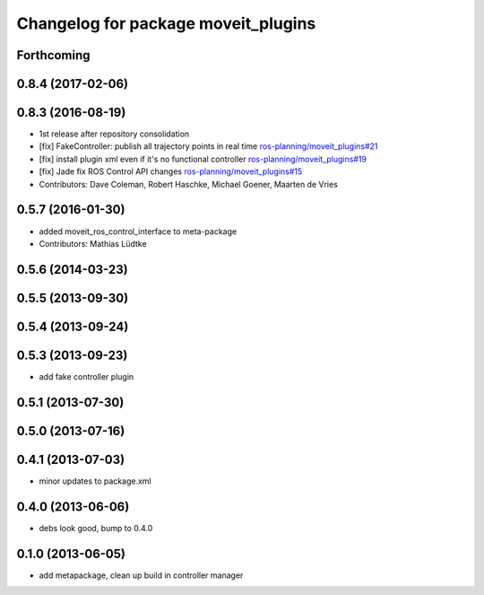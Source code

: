 ^^^^^^^^^^^^^^^^^^^^^^^^^^^^^^^^^^^^
Changelog for package moveit_plugins
^^^^^^^^^^^^^^^^^^^^^^^^^^^^^^^^^^^^

Forthcoming
-----------

0.8.4 (2017-02-06)
------------------

0.8.3 (2016-08-19)
------------------
* 1st release after repository consolidation
* [fix] FakeController: publish all trajectory points in real time `ros-planning/moveit_plugins#21 <https://github.com/ros-planning/moveit_plugins/pull/21>`_
* [fix] install plugin xml even if it's no functional controller `ros-planning/moveit_plugins#19 <https://github.com/ros-planning/moveit_plugins/pull/19>`_
* [fix] Jade fix ROS Control API changes `ros-planning/moveit_plugins#15 <https://github.com/ros-planning/moveit_plugins/pull/15>`_
* Contributors: Dave Coleman, Robert Haschke, Michael Goener, Maarten de Vries

0.5.7 (2016-01-30)
------------------
* added moveit_ros_control_interface to meta-package
* Contributors: Mathias Lüdtke

0.5.6 (2014-03-23)
------------------

0.5.5 (2013-09-30)
------------------

0.5.4 (2013-09-24)
------------------

0.5.3 (2013-09-23)
------------------
* add fake controller plugin

0.5.1 (2013-07-30)
------------------

0.5.0 (2013-07-16)
------------------

0.4.1 (2013-07-03)
------------------
* minor updates to package.xml

0.4.0 (2013-06-06)
------------------
* debs look good, bump to 0.4.0

0.1.0 (2013-06-05)
------------------
* add metapackage, clean up build in controller manager

